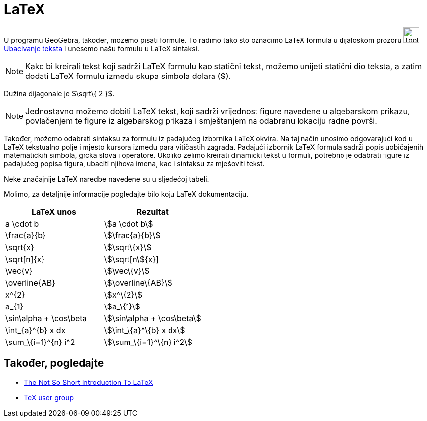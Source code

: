 = LaTeX
:page-en: LaTeX
ifdef::env-github[:imagesdir: /bs/modules/ROOT/assets/images]

U programu GeoGebra, također, možemo pisati formule. To radimo tako što označimo LaTeX formula u dijaloškom prozoru
image:Tool_Insert_Text.gif[Tool Insert Text.gif,width=32,height=32] xref:/Ubacivanje_teksta.adoc[Ubacivanje teksta] i
unesemo našu formulu u LaTeX sintaksi.

[NOTE]
====

Kako bi kreirali tekst koji sadrži LaTeX formulu kao statični tekst, možemo unijeti statični dio teksta, a zatim dodati
LaTeX formulu između skupa simbola dolara ($).

====

[EXAMPLE]
====

Dužina dijagonale je $\sqrt\{ 2 }$.

====

[NOTE]
====

Jednostavno možemo dobiti LaTeX tekst, koji sadrži vrijednost figure navedene u algebarskom prikazu, povlačenjem te
figure iz algebarskog prikaza i smještanjem na odabranu lokaciju radne površi.

====

Također, možemo odabrati sintaksu za formulu iz padajućeg izbornika LaTeX okvira. Na taj način unosimo odgovarajući kod
u LaTeX tekstualno polje i mjesto kursora između para vitičastih zagrada. Padajući izbornik LaTeX formula sadrži popis
uobičajenih matematičkih simbola, grčka slova i operatore. Ukoliko želimo kreirati dinamički tekst u formuli, potrebno
je odabrati figure iz padajućeg popisa figura, ubaciti njihova imena, kao i sintaksu za mješoviti tekst.

Neke značajnije LaTeX naredbe navedene su u sljedećoj tabeli.

Molimo, za detaljnije informacije pogledajte bilo koju LaTeX dokumentaciju.

[cols=",",options="header",]
|===
|LaTeX unos |Rezultat
|a \cdot b |stem:[a \cdot b]
|\frac{a}{b} |stem:[\frac{a}{b}]
|\sqrt\{x} |stem:[\sqrt\{x}]
|\sqrt[n]\{x} |stem:[\sqrt[n]\{x}]
|\vec\{v} |stem:[\vec\{v}]
|\overline\{AB} |stem:[\overline\{AB}]
|x^\{2} |stem:[x^\{2}]
|a_\{1} |stem:[a_\{1}]
|\sin\alpha + \cos\beta |stem:[\sin\alpha + \cos\beta]
|\int_\{a}^\{b} x dx |stem:[\int_\{a}^\{b} x dx]
|\sum_\{i=1}^\{n} i^2 |stem:[\sum_\{i=1}^\{n} i^2]
|===

== Također, pogledajte

* http://folk.uio.no/knutm/mmcs2008/lshort2e.pdf[The Not So Short Introduction To LaTeX]
* http://www.tug.org[TeX user group]
